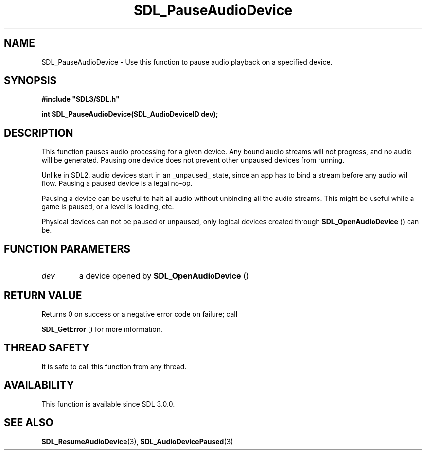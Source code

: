 .\" This manpage content is licensed under Creative Commons
.\"  Attribution 4.0 International (CC BY 4.0)
.\"   https://creativecommons.org/licenses/by/4.0/
.\" This manpage was generated from SDL's wiki page for SDL_PauseAudioDevice:
.\"   https://wiki.libsdl.org/SDL_PauseAudioDevice
.\" Generated with SDL/build-scripts/wikiheaders.pl
.\"  revision SDL-prerelease-3.0.0-3638-g5e1d9d19a
.\" Please report issues in this manpage's content at:
.\"   https://github.com/libsdl-org/sdlwiki/issues/new
.\" Please report issues in the generation of this manpage from the wiki at:
.\"   https://github.com/libsdl-org/SDL/issues/new?title=Misgenerated%20manpage%20for%20SDL_PauseAudioDevice
.\" SDL can be found at https://libsdl.org/
.de URL
\$2 \(laURL: \$1 \(ra\$3
..
.if \n[.g] .mso www.tmac
.TH SDL_PauseAudioDevice 3 "SDL 3.0.0" "SDL" "SDL3 FUNCTIONS"
.SH NAME
SDL_PauseAudioDevice \- Use this function to pause audio playback on a specified device\[char46]
.SH SYNOPSIS
.nf
.B #include \(dqSDL3/SDL.h\(dq
.PP
.BI "int SDL_PauseAudioDevice(SDL_AudioDeviceID dev);
.fi
.SH DESCRIPTION
This function pauses audio processing for a given device\[char46] Any bound audio
streams will not progress, and no audio will be generated\[char46] Pausing one
device does not prevent other unpaused devices from running\[char46]

Unlike in SDL2, audio devices start in an _unpaused_ state, since an app
has to bind a stream before any audio will flow\[char46] Pausing a paused device is
a legal no-op\[char46]

Pausing a device can be useful to halt all audio without unbinding all the
audio streams\[char46] This might be useful while a game is paused, or a level is
loading, etc\[char46]

Physical devices can not be paused or unpaused, only logical devices
created through 
.BR SDL_OpenAudioDevice
() can be\[char46]

.SH FUNCTION PARAMETERS
.TP
.I dev
a device opened by 
.BR SDL_OpenAudioDevice
()
.SH RETURN VALUE
Returns 0 on success or a negative error code on failure; call

.BR SDL_GetError
() for more information\[char46]

.SH THREAD SAFETY
It is safe to call this function from any thread\[char46]

.SH AVAILABILITY
This function is available since SDL 3\[char46]0\[char46]0\[char46]

.SH SEE ALSO
.BR SDL_ResumeAudioDevice (3),
.BR SDL_AudioDevicePaused (3)
